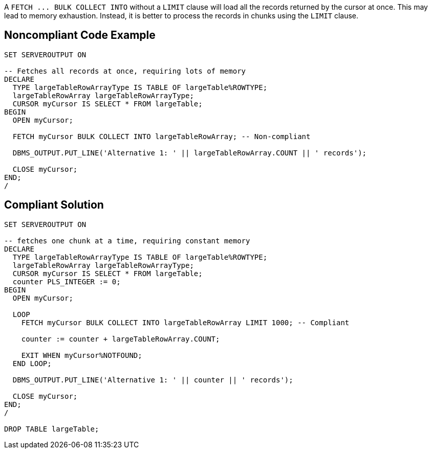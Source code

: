 A `+FETCH ... BULK COLLECT INTO+` without a `+LIMIT+` clause will load all the records returned by the cursor at once. This may lead to memory exhaustion. Instead, it is better to process the records in chunks using the `+LIMIT+` clause.


== Noncompliant Code Example

----
SET SERVEROUTPUT ON

-- Fetches all records at once, requiring lots of memory
DECLARE
  TYPE largeTableRowArrayType IS TABLE OF largeTable%ROWTYPE;
  largeTableRowArray largeTableRowArrayType;
  CURSOR myCursor IS SELECT * FROM largeTable;
BEGIN
  OPEN myCursor;

  FETCH myCursor BULK COLLECT INTO largeTableRowArray; -- Non-compliant

  DBMS_OUTPUT.PUT_LINE('Alternative 1: ' || largeTableRowArray.COUNT || ' records');

  CLOSE myCursor;
END;
/
----


== Compliant Solution

----
SET SERVEROUTPUT ON

-- fetches one chunk at a time, requiring constant memory
DECLARE
  TYPE largeTableRowArrayType IS TABLE OF largeTable%ROWTYPE;
  largeTableRowArray largeTableRowArrayType;
  CURSOR myCursor IS SELECT * FROM largeTable;
  counter PLS_INTEGER := 0;
BEGIN
  OPEN myCursor;

  LOOP
    FETCH myCursor BULK COLLECT INTO largeTableRowArray LIMIT 1000; -- Compliant

    counter := counter + largeTableRowArray.COUNT;

    EXIT WHEN myCursor%NOTFOUND;
  END LOOP;

  DBMS_OUTPUT.PUT_LINE('Alternative 1: ' || counter || ' records');

  CLOSE myCursor;
END;
/

DROP TABLE largeTable;
----

